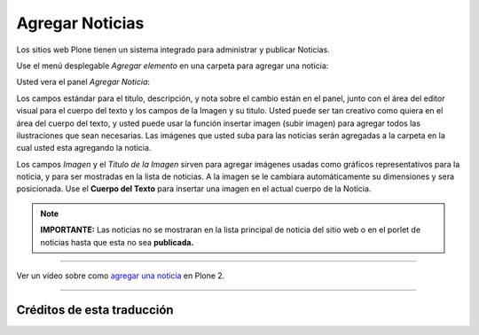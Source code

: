 .. -*- coding: utf-8 -*-

.. _agregando_noticias:

Agregar Noticias
=====================

Los sitios web Plone tienen un sistema integrado para administrar y publicar
Noticias.

Use el menú desplegable *Agregar elemento* en una carpeta para agregar una
noticia:

.. image:: ../images/copy_of_addnewmenu.png
  :alt: add-new-menu.png
  :align: center


Usted vera el panel *Agregar Noticia*:

.. image:: ../images/addnewsitem.png
  :alt:
  :align: center


Los campos estándar para el titulo, descripción, y nota sobre el cambio están
en el panel, junto con el área del editor visual para el cuerpo del texto y
los campos de la Imagen y su titulo. Usted puede ser tan creativo como quiera
en el área del cuerpo del texto, y usted puede usar la función insertar
imagen (subir imagen) para agregar todos las ilustraciones que sean
necesarias. Las imágenes que usted suba para las noticias serán agregadas a
la carpeta en la cual usted esta agregando la noticia.

Los campos *Imagen* y el *Titulo de la Imagen* sirven para agregar imágenes
usadas como gráficos representativos para la noticia, y para ser mostradas en
la lista de noticias. A la imagen se le cambiara automáticamente su
dimensiones y sera posicionada. Use el **Cuerpo del Texto** para insertar una
imagen en el actual cuerpo de la Noticia.

.. note:: 
    **IMPORTANTE:**
    Las noticias no se mostraran en la lista principal de noticia del sitio web 
    o en el porlet de noticias hasta que esta no sea **publicada.**

----

.. figure:: ../images/lights-camera-action_002.png
    :alt: lights-camera-action.png
    :align: center

Ver un vídeo sobre como `agregar una noticia`_ en Plone 2.

----

.. _agregar una noticia: http://media.plone.org/LearnPlone/Creating%20a%20News%20Item.swf


Créditos de esta traducción
---------------------------

.. sectionauthor:: Emanuel Sartor <emanuel@menttes.com>
.. codeauthor:: 
    Luis Sumoza <lsumoza@gmail.com>, 
    Leonardo J. Caballero G. <leonardocaballero@gmail.com>,
